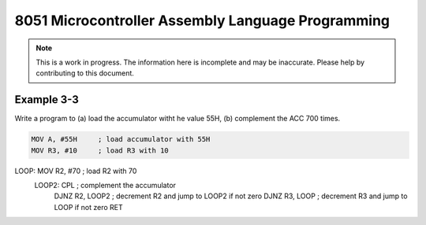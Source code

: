 8051 Microcontroller Assembly Language Programming
==================================================

.. note:: This is a work in progress.  The information here is
          incomplete and may be inaccurate.  Please help by
          contributing to this document.


Example 3-3
-----------

Write a program to (a) load the accumulator witht he value 55H, (b) complement the ACC 700 times.

.. code-block:: assembly

    MOV A, #55H     ; load accumulator with 55H
    MOV R3, #10     ; load R3 with 10
LOOP: MOV R2, #70  ; load R2 with 70
    LOOP2: CPL     ; complement the accumulator
           DJNZ R2, LOOP2 ; decrement R2 and jump to LOOP2 if not zero
           DJNZ R3, LOOP ; decrement R3 and jump to LOOP if not zero
           RET